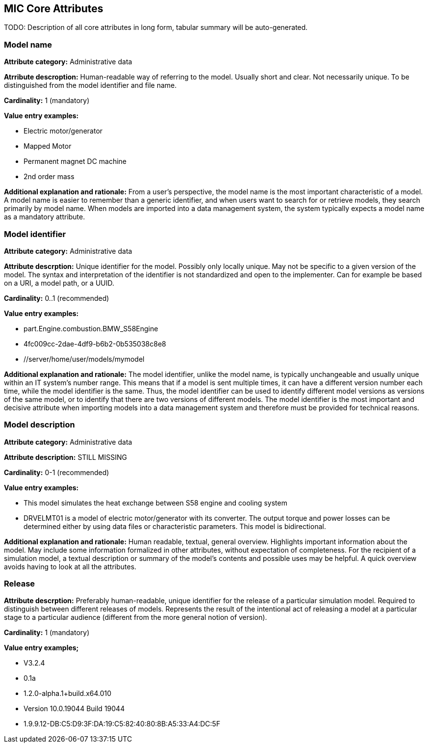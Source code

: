 == MIC Core Attributes [[mic-core-attributes]]

TODO: Description of all core attributes in long form, tabular summary will be auto-generated.


=== Model name

*Attribute category:* Administrative data

*Atrribute descroption:* Human-readable way of referring to the model. Usually short and clear. Not necessarily unique. To be distinguished from the model identifier and file name.

*Cardinality:* 1 (mandatory)

*Value entry examples:*

* Electric motor/generator

* Mapped Motor

* Permanent magnet DC machine

* 2nd order mass

*Additional explanation and rationale:* From a user's perspective, the model name is the most important characteristic of a model. A model name is easier to remember than a generic identifier, and when users want to search for or retrieve models, they search primarily by model name. When models are imported into a data management system, the system typically expects a model name as a mandatory attribute. 

=== Model identifier

*Attribute category:* Administrative data

*Attribute descrption:* Unique identifier for the model. Possibly only locally unique. May not be specific to a given version of the model. The syntax and interpretation of the identifier is not standardized and open to the implementer. Can for example be based on a URI, a model path, or a UUID.

*Cardinality:* 0..1 (recommended)

*Value entry examples:*

* part.Engine.combustion.BMW_S58Engine

* 4fc009cc-2dae-4df9-b6b2-0b535038c8e8

* //server/home/user/models/mymodel

*Additional explanation and rationale:* The model identifier, unlike the model name, is typically unchangeable and usually unique within an IT system's number range. This means that if a model is sent multiple times, it can have a different version number each time, while the model identifier is the same. Thus, the model identifier can be used to identify different model versions as versions of the same model, or to identify that there are two versions of different models. The model identifier is the most important and decisive attribute when importing models into a data management system and therefore must be provided for technical reasons.

=== Model description

*Attribute category:* Administrative data

*Attribute description:* STILL MISSING

*Cardinality:* 0-1 (recommended)

*Value entry examples:*

* This model simulates the heat exchange between S58 engine and cooling system

* DRVELMT01 is a model of electric motor/generator with its converter. The output torque and power losses can be determined either by using data files or  characteristic parameters. This model is bidirectional.

*Additional explanation and rationale:* Human readable, textual, general overview. Highlights important information about the model. May include some information formalized in other attributes, without expectation of completeness. For the recipient of a simulation model, a textual description or summary of the model's contents and possible uses may be helpful. A quick overview avoids having to look at all the attributes.

=== Release 

*Attribute descrption:* Preferably human-readable, unique identifier for the release of a particular simulation model. Required to distinguish between different releases of models. Represents the result of the intentional act of releasing a model at a particular stage to a particular audience (different from the more general notion of version).

*Cardinality:* 1 (mandatory)

*Value entry examples;*

* V3.2.4
* 0.1a
* 1.2.0-alpha.1+build.x64.010
* Version 10.0.19044 Build 19044
* 1.9.9.12-DB:C5:D9:3F:DA:19:C5:82:40:80:8B:A5:33:A4:DC:5F
